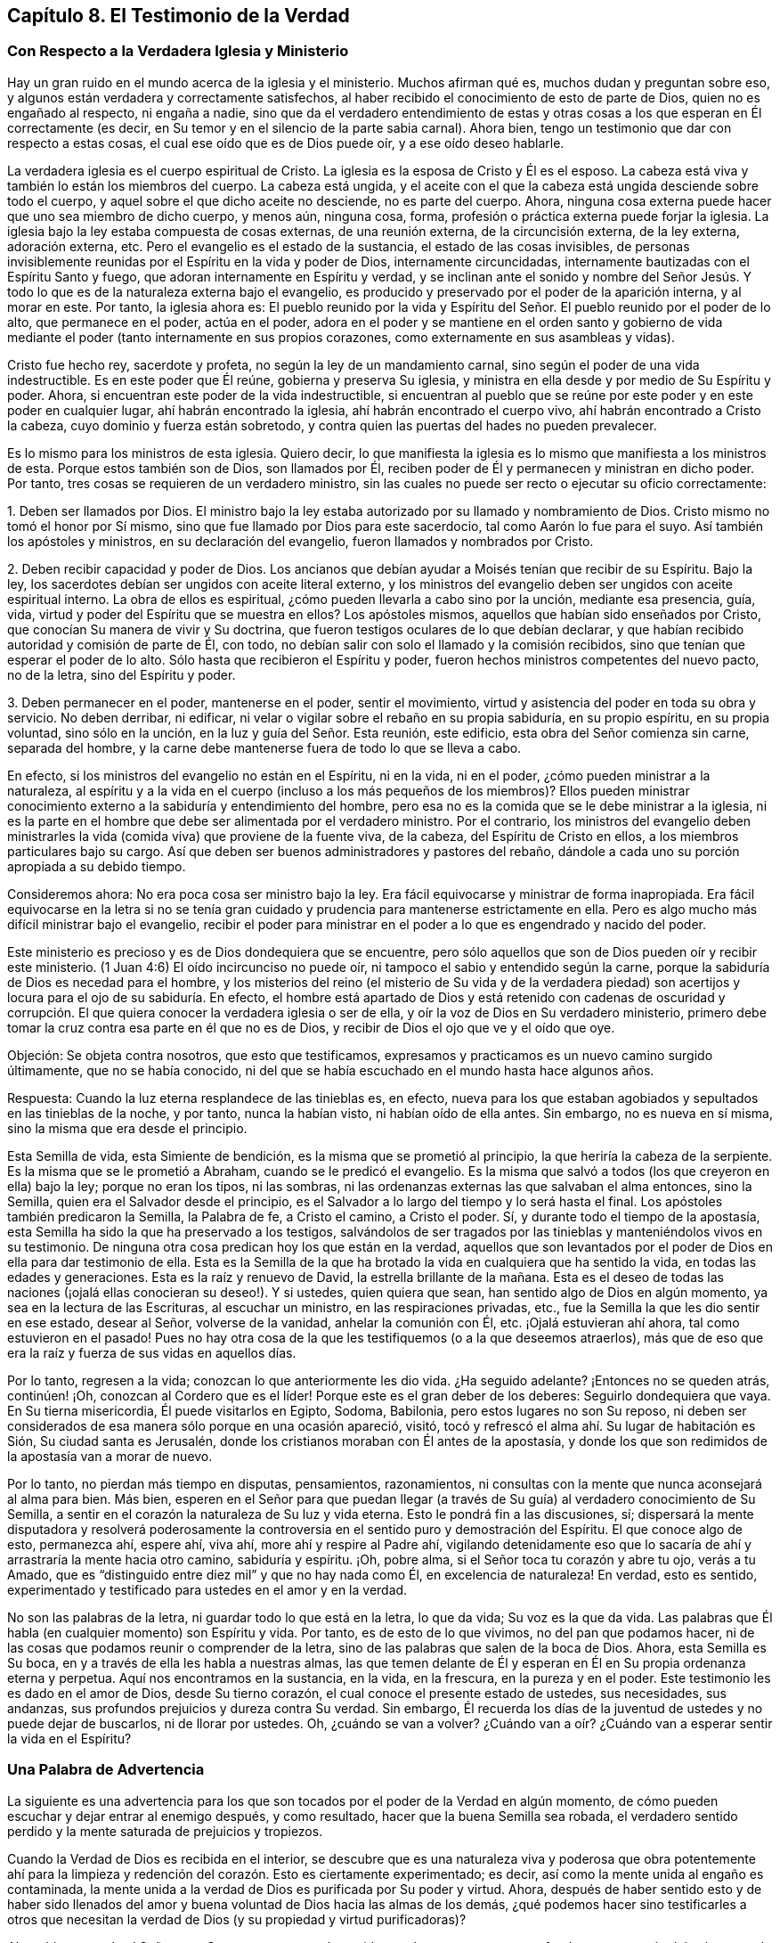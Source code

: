 == Capítulo 8. El Testimonio de la Verdad

=== Con Respecto a la Verdadera Iglesia y Ministerio

Hay un gran ruido en el mundo acerca de la iglesia y el ministerio.
Muchos afirman qué es, muchos dudan y preguntan sobre eso,
y algunos están verdadera y correctamente satisfechos,
al haber recibido el conocimiento de esto de parte de Dios,
quien no es engañado al respecto, ni engaña a nadie,
sino que da el verdadero entendimiento de estas y otras
cosas a los que esperan en Él correctamente (es decir,
en Su temor y en el silencio de la parte sabia carnal).
Ahora bien, tengo un testimonio que dar con respecto a estas cosas,
el cual ese oído que es de Dios puede oír, y a ese oído deseo hablarle.

La verdadera iglesia es el cuerpo espiritual de Cristo.
La iglesia es la esposa de Cristo y Él es el esposo.
La cabeza está viva y también lo están los miembros del cuerpo.
La cabeza está ungida,
y el aceite con el que la cabeza está ungida desciende sobre todo el cuerpo,
y aquel sobre el que dicho aceite no desciende, no es parte del cuerpo.
Ahora, ninguna cosa externa puede hacer que uno sea miembro de dicho cuerpo, y menos aún,
ninguna cosa, forma, profesión o práctica externa puede forjar la iglesia.
La iglesia bajo la ley estaba compuesta de cosas externas, de una reunión externa,
de la circuncisión externa, de la ley externa, adoración externa, etc.
Pero el evangelio es el estado de la sustancia, el estado de las cosas invisibles,
de personas invisiblemente reunidas por el Espíritu en la vida y poder de Dios,
internamente circuncidadas, internamente bautizadas con el Espíritu Santo y fuego,
que adoran internamente en Espíritu y verdad,
y se inclinan ante el sonido y nombre del Señor Jesús. Y
todo lo que es de la naturaleza externa bajo el evangelio,
es producido y preservado por el poder de la aparición interna, y al morar en este.
Por tanto, la iglesia ahora es:
El pueblo reunido por la vida y Espíritu del Señor.
El pueblo reunido por el poder de lo alto,
que permanece en el poder, actúa en el poder,
adora en el poder y se mantiene en el orden santo y gobierno de
vida mediante el poder (tanto internamente en sus propios corazones,
como externamente en sus asambleas y vidas).

Cristo fue hecho rey, sacerdote y profeta, no según la ley de un mandamiento carnal,
sino según el poder de una vida indestructible.
Es en este poder que Él reúne, gobierna y preserva Su iglesia,
y ministra en ella desde y por medio de Su Espíritu y poder.
Ahora, si encuentran este poder de la vida indestructible,
si encuentran al pueblo que se reúne por este poder y en este poder en cualquier lugar,
ahí habrán encontrado la iglesia, ahí habrán encontrado el cuerpo vivo,
ahí habrán encontrado a Cristo la cabeza, cuyo dominio y fuerza están sobretodo,
y contra quien las puertas del hades no pueden prevalecer.

Es lo mismo para los ministros de esta iglesia.
Quiero decir,
lo que manifiesta la iglesia es lo mismo que manifiesta a los ministros de esta.
Porque estos también son de Dios, son llamados por Él,
reciben poder de Él y permanecen y ministran en dicho poder.
Por tanto, tres cosas se requieren de un verdadero ministro,
sin las cuales no puede ser recto o ejecutar su oficio correctamente:

[.numbered-group]
====

[.numbered]
1+++.+++ Deben ser llamados por Dios.
El ministro bajo la ley estaba autorizado por su llamado y nombramiento de Dios.
Cristo mismo no tomó el honor por Sí mismo,
sino que fue llamado por Dios para este sacerdocio, tal como Aarón lo fue para el suyo.
Así también los apóstoles y ministros, en su declaración del evangelio,
fueron llamados y nombrados por Cristo.

[.numbered]
2+++.+++ Deben recibir capacidad y poder de Dios.
Los ancianos que debían ayudar a Moisés tenían que recibir de su Espíritu.
Bajo la ley, los sacerdotes debían ser ungidos con aceite literal externo,
y los ministros del evangelio deben ser ungidos con aceite espiritual interno.
La obra de ellos es espiritual, ¿cómo pueden llevarla a cabo sino por la unción,
mediante esa presencia, guía, vida, virtud y poder del Espíritu que se muestra en ellos?
Los apóstoles mismos, aquellos que habían sido enseñados por Cristo,
que conocían Su manera de vivir y Su doctrina,
que fueron testigos oculares de lo que debían declarar,
y que habían recibido autoridad y comisión de parte de Él, con todo,
no debían salir con solo el llamado y la comisión recibidos,
sino que tenían que esperar el poder de lo alto.
Sólo hasta que recibieron el Espíritu y poder,
fueron hechos ministros competentes del nuevo pacto, no de la letra,
sino del Espíritu y poder.

[.numbered]
3+++.+++ Deben permanecer en el poder, mantenerse en el poder, sentir el movimiento,
virtud y asistencia del poder en toda su obra y servicio.
No deben derribar, ni edificar,
ni velar o vigilar sobre el rebaño en su propia sabiduría, en su propio espíritu,
en su propia voluntad, sino sólo en la unción, en la luz y guía del Señor. Esta reunión,
este edificio, esta obra del Señor comienza sin carne, separada del hombre,
y la carne debe mantenerse fuera de todo lo que se lleva a cabo.

====

En efecto, si los ministros del evangelio no están en el Espíritu, ni en la vida,
ni en el poder, ¿cómo pueden ministrar a la naturaleza,
al espíritu y a la vida en el cuerpo (incluso a los más pequeños de los miembros)?
Ellos pueden ministrar conocimiento externo a la sabiduría y entendimiento del hombre,
pero esa no es la comida que se le debe ministrar a la iglesia,
ni es la parte en el hombre que debe ser alimentada por el verdadero ministro.
Por el contrario,
los ministros del evangelio deben ministrarles la
vida (comida viva) que proviene de la fuente viva,
de la cabeza, del Espíritu de Cristo en ellos, a los miembros particulares bajo su cargo.
Así que deben ser buenos administradores y pastores del rebaño,
dándole a cada uno su porción apropiada a su debido tiempo.

Consideremos ahora: No era poca cosa ser ministro bajo la ley.
Era fácil equivocarse y ministrar de forma inapropiada.
Era fácil equivocarse en la letra si no se tenía gran cuidado
y prudencia para mantenerse estrictamente en ella.
Pero es algo mucho más difícil ministrar bajo el evangelio,
recibir el poder para ministrar en el poder a lo que es engendrado y nacido del poder.

Este ministerio es precioso y es de Dios dondequiera que se encuentre,
pero sólo aquellos que son de Dios pueden oír y recibir este ministerio.
(1 Juan 4:6) El oído incircunciso no puede oír,
ni tampoco el sabio y entendido según la carne,
porque la sabiduría de Dios es necedad para el hombre,
y los misterios del reino (el misterio de Su vida y de la verdadera piedad)
son acertijos y locura para el ojo de su sabiduría. En efecto,
el hombre está apartado de Dios y está retenido con cadenas de oscuridad
y corrupción. El que quiera conocer la verdadera iglesia o ser de ella,
y oír la voz de Dios en Su verdadero ministerio,
primero debe tomar la cruz contra esa parte en él que no es de Dios,
y recibir de Dios el ojo que ve y el oído que oye.

[.discourse-part]
Objeción: Se objeta contra nosotros, que esto que testificamos,
expresamos y practicamos es un nuevo camino surgido últimamente,
que no se había conocido,
ni del que se había escuchado en el mundo hasta hace algunos años.

[.discourse-part]
Respuesta: Cuando la luz eterna resplandece de las tinieblas es, en efecto,
nueva para los que estaban agobiados y sepultados en las tinieblas de la noche,
y por tanto, nunca la habían visto, ni habían oído de ella antes.
Sin embargo, no es nueva en sí misma, sino la misma que era desde el principio.

Esta Semilla de vida, esta Simiente de bendición,
es la misma que se prometió al principio, la que heriría la cabeza de la serpiente.
Es la misma que se le prometió a Abraham, cuando se le predicó el evangelio.
Es la misma que salvó a todos (los que creyeron en ella) bajo la ley;
porque no eran los tipos, ni las sombras,
ni las ordenanzas externas las que salvaban el alma entonces, sino la Semilla,
quien era el Salvador desde el principio,
es el Salvador a lo largo del tiempo y lo será hasta el final.
Los apóstoles también predicaron la Semilla, la Palabra de fe, a Cristo el camino,
a Cristo el poder.
Sí, y durante todo el tiempo de la apostasía,
esta Semilla ha sido la que ha preservado a los testigos,
salvándolos de ser tragados por las tinieblas y manteniéndolos vivos en su testimonio.
De ninguna otra cosa predican hoy los que están en la verdad,
aquellos que son levantados por el poder de Dios en ella para dar testimonio de ella.
Esta es la Semilla de la que ha brotado la vida en cualquiera que ha sentido la vida,
en todas las edades y generaciones.
Esta es la raíz y renuevo de David, la estrella brillante de la mañana.
Esta es el deseo de todas las naciones (¡ojalá ellas conocieran su deseo!). Y si ustedes,
quien quiera que sean, han sentido algo de Dios en algún momento,
ya sea en la lectura de las Escrituras, al escuchar un ministro,
en las respiraciones privadas, etc., fue la Semilla la que les dio sentir en ese estado,
desear al Señor, volverse de la vanidad, anhelar la comunión con Él, etc.
¡Ojalá estuvieran ahí ahora, tal como estuvieron en el pasado!
Pues no hay otra cosa de la que les testifiquemos (o a la que deseemos atraerlos),
más que de eso que era la raíz y fuerza de sus vidas en aquellos días.

Por lo tanto, regresen a la vida; conozcan lo que anteriormente les dio vida.
¿Ha seguido adelante?
¡Entonces no se queden atrás, continúen! ¡Oh, conozcan al Cordero que es el líder!
Porque este es el gran deber de los deberes: Seguirlo dondequiera que vaya.
En Su tierna misericordia, Él puede visitarlos en Egipto, Sodoma, Babilonia,
pero estos lugares no son Su reposo,
ni deben ser considerados de esa manera sólo porque en una ocasión apareció, visitó,
tocó y refrescó el alma ahí. Su lugar de habitación es Sión,
Su ciudad santa es Jerusalén, donde los cristianos moraban con Él antes de la apostasía,
y donde los que son redimidos de la apostasía van a morar de nuevo.

Por lo tanto, no pierdan más tiempo en disputas, pensamientos, razonamientos,
ni consultas con la mente que nunca aconsejará al alma para bien.
Más bien,
esperen en el Señor para que puedan llegar (a través
de Su guía) al verdadero conocimiento de Su Semilla,
a sentir en el corazón la naturaleza de Su luz y vida eterna.
Esto le pondrá fin a las discusiones, sí;
dispersará la mente disputadora y resolverá poderosamente
la controversia en el sentido puro y demostración del Espíritu.
El que conoce algo de esto, permanezca ahí, espere ahí, viva ahí,
more ahí y respire al Padre ahí,
vigilando detenidamente eso que lo sacaría de ahí
y arrastraría la mente hacia otro camino,
sabiduría y espíritu.
¡Oh, pobre alma, si el Señor toca tu corazón y abre tu ojo, verás a tu Amado,
que es "`distinguido entre diez mil`" y que no hay nada como Él,
en excelencia de naturaleza!
En verdad, esto es sentido,
experimentado y testificado para ustedes en el amor y en la verdad.

No son las palabras de la letra, ni guardar todo lo que está en la letra, lo que da vida;
Su voz es la que da vida.
Las palabras que Él habla (en cualquier momento) son Espíritu y vida.
Por tanto, es de esto de lo que vivimos, no del pan que podamos hacer,
ni de las cosas que podamos reunir o comprender de la letra,
sino de las palabras que salen de la boca de Dios.
Ahora, esta Semilla es Su boca, en y a través de ella les habla a nuestras almas,
las que temen delante de Él y esperan en Él en Su propia ordenanza eterna y perpetua.
Aquí nos encontramos en la sustancia, en la vida, en la frescura,
en la pureza y en el poder.
Este testimonio les es dado en el amor de Dios, desde Su tierno corazón,
el cual conoce el presente estado de ustedes, sus necesidades, sus andanzas,
sus profundos prejuicios y dureza contra Su verdad.
Sin embargo,
Él recuerda los días de la juventud de ustedes y no puede dejar de buscarlos,
ni de llorar por ustedes.
Oh, ¿cuándo se van a volver?
¿Cuándo van a oír? ¿Cuándo van a esperar sentir la vida en el Espíritu?

=== Una Palabra de Advertencia

La siguiente es una advertencia para los que son
tocados por el poder de la Verdad en algún momento,
de cómo pueden escuchar y dejar entrar al enemigo después, y como resultado,
hacer que la buena Semilla sea robada,
el verdadero sentido perdido y la mente saturada de prejuicios y tropiezos.

Cuando la Verdad de Dios es recibida en el interior,
se descubre que es una naturaleza viva y poderosa que obra potentemente ahí para
la limpieza y redención del corazón. Esto es ciertamente experimentado;
es decir, así como la mente unida al engaño es contaminada,
la mente unida a la verdad de Dios es purificada por Su poder y virtud.
Ahora,
después de haber sentido esto y de haber sido llenados del
amor y buena voluntad de Dios hacia las almas de los demás,
¿qué podemos hacer sino testificarles a otros que necesitan
la verdad de Dios (y su propiedad y virtud purificadoras)?

Ahora bien, cuando el Señor toca Su trompeta con poder y vida,
muchas veces penetra profundamente a través del velo
terrenal y alcanza lo Suyo en el interior,
lo cual, al ser alcanzado, responde al testimonio diciendo: "`¡Es Verdad!`"
Aquí comienza la obra de Dios en el corazón, cuando el alma es tocada con Su verdad,
la siente internamente y cede en alguna medida ante la virtud y poder vencedores de ella.

Pero luego llega '`el sutil,`' cuyo plan y trabajo
es socavar y volcar la obra de Dios en el alma.
Él genera dudas, celos y cuestionamientos, tanto con respecto a nosotros,
como con respecto a la doctrina enseñada por nosotros,
al sugerir en la mente que esta no es de Dios.
De esta manera el enemigo lleva la disputa a otra parte
del hombre (además del lugar por el que la verdad entró),
y ahí fácilmente influencia la mente para que juzgue contra su anterior
sentimiento y se vuelva de la obra que fue comenzada por Dios.
De esta forma muchos pobres corazones son enredados y llevados de vuelta al cautiverio;
los corazones de aquellos que habían comenzado a sentir los movimientos
de la verdad ahí (en donde está el poder de redención),
y que los habría redimido así como a otros,
si la hubieran recibido en el amor de ella y se hubieran sometido a ella.

Es precioso recibir de Dios el espíritu de discernimiento,
el cual da la capacidad de diferenciar Su Espíritu del espíritu de engaño. Sí,
es imposible ser preservados en el Espíritu y camino correctos,
excepto en la medida en que Este es sentido.
Porque,
¿de qué otra manera puede ser recibido el Señor en
todos los movimientos y operaciones de Su Espíritu?
O, ¿de qué manera se puede apartar del espíritu contrario, con todos sus sutiles engaños,
tergiversaciones y razonamientos en la mente,
a menos que haya un discernimiento en la verdadera luz del Señor,
que me dé la capacidad de diferenciar qué es de uno y qué es del otro?

Y ustedes que no desean ser engañados, sumérjanse profundamente,
por debajo de los pensamientos, razonamientos y consultas de la mente terrenal,
para que puedan encontrar algo del reino y del poder (lo
cual lleva consigo su propia evidencia y demostración),
ser reunidos en ello y descubrir ahí un sentido,
conocimiento y juicio que no puede ser engañado, ni puede engañar. Pues la religión pura,
el conocimiento puro, el juicio correcto, la fe viva,
se originan en el poder y demostración del Espíritu
y deben permanecer dentro de estos límites.
Estas cosas están separadas de la carne, apartadas del hombre, fuera de su voluntad,
fuera de su sabiduría, fuera del alcance de la comprensión del hombre.
El que no abandona este ámbito, nunca se encuentra con la vida, poder,
ni virtud de la verdad.
Puede que encuentre un cuerpo de conceptos y conocimientos formados,
y hable del hombre caído y de la restauración por
medio de Cristo (incluso de manera muy exacta,
de acuerdo con una descripción literal), pero la vida,
el verdadero conocimiento y la poderosa virtud, son completamente otra cosa,
y se encuentran en otra tierra, adonde el hombre no puede viajar,
excepto en la medida que sea despojado de sí mismo, formado de nuevo,
hecho y engendrado en Otro.

Por lo tanto, ustedes que desean al Señor (que desean ser de Él,
sentir que Él es de ustedes y conocer Su verdad en la vida y poder de esta),
esperen la demostración de Su Espíritu.
Aprendan a distinguir internamente entre las enseñanzas de Su Espíritu
y las enseñanzas de otro espíritu a partir de la letra.

[.discourse-part]
Pregunta: Pero, ¿cómo puedo yo, que soy débil y estoy lleno de dudas y temores,
mantenerme en el sentido de la verdad y tener la certeza de que no soy engañado?

[.discourse-part]
Respuesta: Para ustedes,
que se hacen esta pregunta en la rectitud y sencillez de sus corazones,
tengo algo que decirles:

[.numbered-group]
====

[.numbered]
1+++.+++ Consideren cómo fueron tocados, cómo fueron alcanzados;
examinen cuál oído fue abierto en ustedes,
y respiren al Señor que mantenga ese oído abierto en ustedes y el otro cerrado.
Pues les puedo asegurar en la verdad de Dios,
que con el oído que el Señor abrió a la verdad (el que sintieron
que Su Espíritu abrió y dejó entrar la verdad),
digo, con ese oído nunca dejarán entrar algo que sea contrario a la verdad.
Pero si el enemigo abre el otro oído, el oído que quiere oír sus prejuicios, celos,
dudas, temores y tentaciones, y los dejan entrar,
expulsará lo que entró por el otro oído. Ahora, ¿no pueden distinguir, oh pobres almas,
entre lo que trajo algún sentido de la verdad en ustedes
y lo que se levanta en ustedes contra la verdad?
¡Teman delante del Señor! ¡Vigilen y oren, para que cuando el tentador venga,
no entren con él en la tentación y pierdan así su unión y crecimiento en lo que es invaluable!

[.numbered]
2+++.+++ Mantengan su ojo y corazón en el valor inapreciable de lo que sintieron.
¡Oh, recuerden cuán fresco, cuán cálido y cuán vivo era, cómo llegó, cómo venció,
cómo derritió! El recuerdo de esto (aferrado en la mente) será una fortaleza
contra las tentaciones y sutiles estratagemas del enemigo.

[.numbered]
3+++.+++ No se inmiscuyan en las cosas que el enemigo arroja en sus mentes.
No consideren si son ciertas o no.
El que considera una tentación (en muchos casos) la ha dejado entrar y ya está vencido.
Cuando Eva escuchó lo que dijo la serpiente,
¡cuán pronto se perdió y murió! El enemigo muchas
veces trae tentaciones más allá del estado,
capacidad y habilidad del alma para discernirlas.
En el momento, esas cosas son demasiado elevadas para ustedes.
Aún no han recibido una medida de vida de Dios por medio de la cual discernirlas,
y si corren más allá de su medida y buscan comprobar en
sus mentes las cosas que están más allá de su alcance,
con seguridad correrán hacia la trampa.

[.numbered]
4+++.+++ El discernimiento de estas cosas en el momento no sería de gran ventaja para ustedes,
como podrían estar creyendo.
¿Por qué? Porque el enemigo tiene muchas tentaciones
y artimañas del mismo tipo (como de otros tipos también),
las cuales traería una tras otra.
Cuando él trae una segunda, una tercera, etc.,
lo que los envolvió para que consideraran la primera,
los envolverá también a considerar el resto.
Por lo tanto, el camino correcto es mantenerse fuera de él,
en el sentido recto de lo que el Señor ha formado en ustedes.
Pues en esa medida el Señor está con ustedes,
y al permanecer ahí están fuera del alcance del enemigo.
Pero al ser atraídos por el enemigo a considerar las cosas que están fuera de su alcance,
se exponen a sus trampas.

[.numbered]
5+++.+++ Consideren lo que se les prohibió o lo que se les requirió,
en el tiempo cuando sentían la calidez de Dios.
Porque en la experiencia de la calidez de Dios,
hay una voz celestial y en el corazón una visión celestial,
aunque el enemigo intente volver la mente, tanto como es capaz, para que las ignoren.
En esos momentos, a menudo es descubierto algo de la naturaleza y curso mundanos,
o algo de la voluntad de Dios es manifestado.
Ven que algo que hacen o que han hecho no es del Padre, sino del mundo,
y que tal vez haya algo del Padre a lo que saben que tienen que someterse,
pero tienen miedo de la cruz, o de la vergüenza, o prefieren tener primero más claridad.
¡Oh, recuerden esto más tarde!
Si alguna vez quieren recibir vida, unirse a la verdad de Dios,
recibir Su Espíritu y poder, y establecerse ahí,
entonces sean obedientes a la visión celestial.
No consulten con carne ni sangre, sino obedezcan eso que fue prohibido o requerido,
sea poco o mucho.
Esta es la manera correcta, en la que sus mentes deben ser ejercitadas;
y si sus mentes son ejercitadas fielmente ahí,
el Señor los fortalecerá contra el tentador cuando
llegue con sus tentaciones y sutiles objeciones.
Pero si desfallecen aquí y no son fieles en lo poco, es probable que no reciban más,
ni experimenten la preservación del Señor en lo poco.
En realidad esta es la razón del fracaso de muchos,
porque no han recibido y amado esa cosa pequeña que les fue hecha manifiesta,
sino que se complacieron en la injusticia y persistieron en el disfrute
del espíritu del mundo (tanto en sí mismos como en los demás),
cuando fueron llamados por el Señor a dejarlo y salir de él.

[.numbered]
6+++.+++ Esperen las renovaciones de vida y el verdadero entendimiento en ustedes,
que vienen de Dios.
Esperen otra visita, esperen otro toque y demostración de Su Espíritu.
¿Dónde lo encontraron antes?
Vayan ahí de nuevo, esperen ahí de nuevo,
busquen al Señor para mantener sus espíritus hasta que Él aparezca otra vez.

¡Pero tengan cuidado, de que antes de que la luz se levante de nuevo,
antes de que la vida se mueva otra vez,
se hayan ido adonde ya no puedan reconocerlas ni
recibirlas por haber escuchado las tentaciones!
Porque el camino del Señor, el camino experimentado es, que después que Él llega,
después de los toques de Su verdad, llega el tentador con sus razonamientos, engaños,
semejanzas, etc.
En ese momento el Señor los está probando,
para ver cuánto quieren aferrarse sus corazones a Él. Si ustedes desatienden la tentación,
si se mantienen alejados del enemigo, Él aparecerá de nuevo para fortalecerlos,
consolarlos, revelarse más y conducirlos más lejos en el camino de vida,
más cerca del poder y pureza de este.
Pero si retroceden del lugar donde Él comenzó a obrar,
el alma del Señor no se agradará en aparecer más en ustedes, u obrar más en ustedes.

====

Les diré algo: Si ustedes no dejan entrar las tentaciones del enemigo, y bajo las nubes,
bajo las tormentas, bajo las tempestades, bajo los confusos razonamientos, temores,
dudas y dificultades, se mantienen mirando al Señor y esperando en Él,
y durante ese tiempo no hacen una alianza con el enemigo oponiéndose a Dios,
entonces el Señor ciertamente aparecerá. Y cuando
Él aparezca verán uno de estos dos efectos:
Que el poder de las objeciones o tentaciones del enemigo es tan quebrantado,
que ya no les prestarán atención;
o que dichas objeciones o tentaciones son respondidas por
la aparición y luz del Espíritu del Señor de manera tal,
que estarán satisfechos con respecto a ellas.
Ahora, cuál de estos es el mejor para ustedes, el Señor Dios lo sabe,
y de seguro lo recibirán en el momento.
Él no los dejará, sino que los apoyará en secreto durante ese tiempo,
mientras sus ojos y mentes estén hacia Él.

Cuando la luz y poder del Señor se levantan,
estos dispersan y quiebran en pedazos (en la mente) lo que antes era muy poderoso,
y como resultado, al alma no le importa más,
considerar o saber aquello que el enemigo le había
hecho creer que era muy necesario saber.
Porque, noten lo siguiente: Lo que me hace crecer es la experiencia de vida,
la consciencia de la presencia y poder del Señor conmigo, el conocimiento vivo,
el conocimiento que vivifica y da vida.
Ahora bien, cuando la vida brota, cuando la luz brilla, cuando el Señor,
en el poder y en las preciosas visitas de Su verdad alcanza mi corazón,
esto está presente conmigo.
Entonces,
¿qué importancia tienen para mí esas objeciones y
prejuicios que el enemigo arroja en mi mente?
¡Ninguna,
no puedo prestarles atención por estar absorto en otra cosa de una naturaleza más profunda!
Pues he descubierto por experiencia, que todo lo que me preocupaba,
que todo lo que dudaba se desvanece en un momento,
cuando lo que le pone fin a todos los pensamientos,
razonamientos y disputas está presente y prevalece en mí.

De nuevo,
en otras ocasiones al Señor le complace (cuando le parece bien) abrir
la mente y dejarla entrar en la luz de aquellas cosas (la mente que espera
en Él y deja esas cosas en paz hasta que sea Su tiempo),
que por sí misma nunca habría podido penetrar.
También he visto las objeciones y tropiezos con respecto a este precioso pueblo,
con respecto a la Semilla, camino, doctrina, prácticas...de ellos,
reveladas a mí en la clara luz de Dios y en las santas demostraciones de Su Espíritu.
En realidad, he visto manifiestamente y he sido plenamente satisfecho,
de que lo que era objetado en mi propio corazón y es objetado en los corazones de otros,
ha salido del sutil acusador de los hermanos,
quien da falso testimonio contra ellos y quiere arrastrar a tantos como pueda,
para que participen en su falso testimonio y se conviertan
en falsos testigos contra Dios,
Su verdad y Su pueblo.

Por tanto, tengan cuidado todos ustedes,
los que desean encontrar el reposo y satisfacción de sus almas en Él,
que no sean prejuiciados contra el camino por el que Dios ha determinado
obrar en ustedes y en todos los demás. Pues Él ha enviado a Su
Hijo para dar vida y no dará vida por ningún otro.
Él ha determinado que Su Hijo sea recibido como una semilla, como una semilla de vida,
y aunque sea como la más pequeña semilla de mostaza,
aún así debe ser recibido de esta manera.
En esta pequeña semilla, en Su baja aparición, el Hijo tiene la presencia de Dios con Él,
Su poder y autoridad, y lo que Él requiera, enseñe, prohíba, etc., debe ser obedecido.
Pero nadie sobre la tierra puede reconocer o someterse a esto,
a menos que también sea como un niño; sí,
como un niño muy pequeño. El espíritu del hombre, la sabiduría del hombre,
el conocimiento del hombre, la religión del hombre, el celo del hombre, etc.,
son demasiado grandes para entrar aquí. Los hombres son demasiado sabios,
demasiado entendidos,
demasiado ricos en escrituras y experiencias como para someterse a esto, es decir,
como lo fueron los escribas y fariseos en la aparición,
doctrinas y predicaciones de Cristo,
cuando Él apareció entre ellos en aquel cuerpo de carne.
Por tanto, entren en el verdadero sentimiento,
salgan del conocimiento muerto y entren en el vivo, donde la vida, poder, justicia, sí,
la paz y gozo del reino son gustados,
y en alguna medida experimentados por aquellos que se inclinan
en espíritu delante de la menor y más pequeña aparición de Jesús;
delante del más bajo grado y medida de Aquel,
cuya vida es Rey y Señor sobre la muerte para siempre.

=== Una Objeción Contra la Luz

[.discourse-part]
Objeción: Muchos creen, y en dicha creencia objetan contra nosotros,
que lo que nosotros llamamos luz o semilla no es
más que la consciencia natural del hombre.^
footnote:[Esta era una crítica común contra las enseñanzas de los primeros
cuáqueros con respecto a la semilla o luz de Cristo que mora en el interior.
Se objetaba que la luz a la que ellos dirigían los corazones y mentes de los hombres,
no era más que la consciencia natural.
Sin embargo,
los cuáqueros entendían la clara distinción que hay entre la consciencia
natural (una facultad del alma creada) y la eterna luz de Cristo que brilla,
convence y enseña desde __dentro de__ la consciencia.
Para un trato exhaustivo de esta objeción,
ver '`La Quinta y Sexta Proposición,`' sección 16,
de __Apología de la Verdadera Divinidad Cristiana__, de Robert Barclay.
(Disponible a través de Quaker Heritage Press impreso y en línea).]

[.discourse-part]
Respuesta: Yo puedo admitir que lo que nosotros llamamos luz, en un sentido, es natural,
pero no en el sentido que ellos piensan.
La luz, en realidad, es una semilla de la naturaleza de Dios, de la naturaleza de Cristo,
pero no de la naturaleza del hombre.
Es lo que se levanta en el hombre como un testigo
contra el hombre cuando este cae y transgrede.
Es una luz que en verdad brilla dentro de su consciencia,
pero que existe antes de que su consciencia fuera, y es de una naturaleza superior.
El hombre es terrenal (con su entendimiento, conocimiento, razón, juicio, consciencia),
pero la luz que brilla en él (es decir, en su corazón oscuro, duro, no regenerado,
terrenal) es celestial, por lo tanto,
sus tinieblas no pueden comprenderla aunque brille en ellas.

¿Desean ustedes (en el verdadero entendimiento) saber qué es esta luz?
Entonces experiméntenla.
Salgan de las tinieblas que están en ustedes y entren donde esa luz habita,
entonces la conocerán en verdad y serán capaces de juzgarla mejor.
Ahora les diré cómo sabemos nosotros que ella es la luz del nuevo pacto:
Porque la hallamos develando el nuevo pacto para
nosotros e introduciéndonos en él. También,
porque la hallamos mostrándonos los pecados contra el nuevo pacto,
equipándonos con poder de Dios contra ellos y preservándonos fuera de estos.
Con esta demostración, nuestros corazones están en verdad satisfechos.
Sí, podríamos decir mucho más con respecto a esta luz,
pero su propio testimonio resuelve plenamente el asunto para total satisfacción del alma,
donde quiera que este sea escuchado y sentido.

[.offset]
*Algunas Preguntas y Respuestas con Respecto al Nuevo Pacto,*
para exponer la naturaleza y forma de este,
tal como es por experiencia sentido en el corazón y testificado en las Sagradas Escrituras.

[.discourse-part]
Pregunta: ¿Qué es el nuevo pacto?

[.discourse-part]
Respuesta: Es un nuevo acuerdo entre Dios y el alma,
diferente del acuerdo anterior que había entre Dios y el
pueblo de los judíos. Es un pacto precioso y glorioso,
que contiene preciosas promesas por parte de Dios,
y que es tan fácilmente obtenible por parte de la criatura, como es posible.
Es el pacto de amor eterno de Dios; de vida, paz y reposo del alma.
Es el poder del Señor extendido al alma para liberarla de Egipto,
llevarla a través del desierto, introducirla en la Tierra Santa,
y darle su apropiada posesión y herencia ahí,
guardándola en dicha tierra contra todos sus enemigos.
Sí, este pacto contiene cosas muy preciosas,
de las que el alma tiene gran necesidad y se regocija
en el conocimiento y presencia de estas,
tales como: La ley de Dios escrita en el corazón, el temor de Dios puesto en el interior,
sí,
la colocación de Su propio Espíritu dentro para que
sea la fuente de vida y fortaleza ahí,
por medio del cual hace que el alma camine en Sus caminos,
y la guarda para que no se aparte de Él. De igual manera,
en este pacto Dios se convierte en el maestro que crea en el alma la capacidad de aprender,
obedecer y beneficiarse.
En este pacto hay perdón de la iniquidad y olvido de los pecados,
con la destrucción y desarraigo de lo que causaba el pecado,
y la curación de la apostasía del alma.

[.discourse-part]
Pregunta: ¿Cómo es hecho este pacto con el alma?

[.discourse-part]
Respuesta: En Cristo, la Semilla; Él es todo en este pacto.
Él es la luz del pacto, Él es la vida del pacto, Él es el poder del pacto,
Él es la justicia y santificación del pacto.
Al entrar en Él, el alma entra a este pacto, al permanecer en Él,
el alma permanece en este pacto, al crecer en Él, el alma crece en este pacto.

[.discourse-part]
Pregunta: ¿Es este un pacto absolutamente gratis?
O, ¿hay términos o condiciones que se requieren del alma en este?

[.discourse-part]
Respuesta: Es absolutamente gratis en su propia naturaleza.
Viene del amor gratuito de Dios, contiene el amor gratuito de Dios,
es ofrecido gratuitamente a todos los que se les ofrece,
es dado gratuitamente a todos los que se les da.
No hay precio,
no se requiere nada de la criatura para entrar en él. Todo lo que se requiere es que
la criatura lo reciba y se rinda a Dios en él. Pero al recibirlo y rendirse a este,
le será requerido mucho a la criatura, sin lo cual,
nunca llegará a recibir verdaderamente el pacto,
a permanecer en él o a cosechar las bendiciones contenidas
en él. Las Escrituras testifican de esto abundantemente,
junto con las experiencias de aquellos que conocen
y sienten la naturaleza y virtud del pacto.

[.discourse-part]
Pregunta: ¿Qué se requiere en este pacto según las Escrituras,
y según las experiencias de los que entran en él
y cosechan los frutos y beneficios de este?

[.discourse-part]
__Respuesta: 1.__ Se requiere que cuando el Señor llame, que cuando el Señor vivifique,
que cuando el Señor toque el corazón, abra el oído y dé la facultad y habilidad de oír,
entonces sea oído diligentemente.
El oído que Dios ha abierto debe ser mantenido abierto para Él,
y debe mantenerse cerca del poder por medio del cual abre un oído y cierra el otro,
y esperar al Señor en este.
De esta manera, el verdadero oído será más y más abierto por Él,
y el otro oído (el cual se inclina a oír y deja entrar
al enemigo) será cada vez más cerrado.

¿Quién hay entre nosotros que no haya sentido al Señor Dios requiriendo esto de nosotros?
Y en la medida que hayamos respondido a Su requisito,
en esa medida la obra de Dios ha continuado en nosotros.
En la medida que no hayamos respondido a Su requisito,
en esa medida la obra ha ido hacia atrás y no hacia adelante.
La Escritura da testimonio de lo mismo, como en Isaías 55:1-3,
donde se proclama el pacto gratuito, y sin embargo, hay algo que se requiere:
"`&hellip;Oídme atentamente, y comed del bien, y se deleitará vuestra alma con grosura.
Inclinad vuestro oído, y venid a mí; oíd, y vivirá vuestra alma;
y haré con vosotros pacto eterno, las misericordias firmes a David.`"

[.numbered-group]
====

[.numbered]
2+++.+++ Se requiere arrepentimiento;
se requiere volverse de la naturaleza y espíritu viejos e inmundos y no tocarlos más,
y asirse a eso que tiene poder contra estos y preserva de estos.
Esto también es sentido y experimentado hoy como un requisito de Dios,
como también testifican los antiguos, según 2 Corintios 6:17-18,
"`...y no toquéis lo inmundo; y yo os recibiré, y seré para vosotros por Padre,
y vosotros me seréis hijos e hijas, dice el Señor Todopoderoso.`"

[.numbered]
3+++.+++ Se requiere fe, creer el testimonio de la verdad y recibir el bautismo del Espíritu.
Aquel que quiera entrar en este pacto,
debe creer el testimonio del evangelio (el registro de Dios con respecto
a Su Hijo) con la fe que viene de Él. Este debe ser circuncidado,
bautizado, renovado y cambiado por Él. El que hace esto será salvo,
tal como lo prometió Cristo (Marcos 16). Y nadie será salvo de otra manera,
como lo prometió Aquel que tiene el poder de la vida y de la salvación.

[.numbered]
4+++.+++ Se requiere obediencia al evangelio,
sujeción a Cristo en el gobierno de Su Espíritu y guardar Sus mandamientos.
Pues tal como el primer pacto requería la obediencia propia al mismo,
así el segundo pacto requiere la obediencia propia a este.
Y así como no había salvación o permanencia en el primer pacto sin la obediencia a este,
tampoco hay en el segundo, sin la obediencia a dicho pacto.

====

Aquel que quiera disfrutar la paz, justicia, justificación, vida y poder de este pacto,
debe vivir en el Espíritu, caminar en el Espíritu y cumplir la voluntad del Espíritu.
Debe mantenerse en la Semilla y en la unción, para que el maligno no lo pueda tocar,
ni el obstaculizador, asesino y destructor de la vida en el corazón tenga poder sobre él,
como sí tiene poder sobre cualquiera que está fuera de los límites de este pacto.
Porque dentro del pacto está todo lo bueno, pero fuera de él está lo malo;
están los peligros, las tentaciones, las trampas, la muerte y destrucción del alma.
Y cualquiera que deambule fuera del pacto, no puede evitar encontrarse con esto.
Por lo tanto, se debe tener mucho cuidado de permanecer en eso que ha reunido,
en eso que ha vivificado, en eso que da el verdadero sentido y entendimiento,
y que mantiene fuera de lo incorrecto.
¡Cuán tierno, cuán gratuito era el amor de Cristo a Sus discípulos!
Sin embargo, les ordenó que permanecieran en Su amor y les dijo cómo debían hacerlo:
"`Si guardareis mis mandamientos, permaneceréis en mi amor;
así como yo he guardado los mandamientos de mi Padre, y permanezco en su amor.`"

[.discourse-part]
Pregunta: Pero, ¿cómo podrá realizar el alma todas estas cosas?
¿Son demandadas al alma para que las realice en su propia fuerza,
o se encarga Dios de realizarlas y obrarlas en ella?

[.discourse-part]
Respuesta: Absolutamente no en la fuerza,
voluntad o sabiduría del alma (pues estas cosas están
eternamente excluidas de este pacto),
sino en la fuerza, vida y poder que fluyen de Dios en el pacto.

[.discourse-part]
Pregunta: Entonces, ¿cómo recibirá el alma esta fuerza, vida y poder?

[.discourse-part]
Respuesta: Abrazándolo conforme llega, asiéndose a ello, anhelándolo,
llorando y esperándolo pacientemente.
No despreciando lo pequeño, ni buscando más antes de que lo pequeño sea recibido,
sino que con agradecimiento, hospedando los comienzos de la vida,
los comienzos de las sagradas instrucciones,
las primeras separaciones del espíritu y naturaleza de este mundo, en lo que sea.
Aquel que no discute acerca de estas cosas, sino que las recibe tal como aparecen,
velando en la luz en sencillez y nobleza,
será bendecido por el Señor y se encontrará con el
deseo de su alma en el tiempo del Señor,
cuando el Señor haya adecuado y preparado su corazón para ellas.

Ahora bien, esta puerta es tan pequeña y estrecha, es un comienzo tan pobre y bajo,
que la sabiduría del hombre no puede entrar.
Y si hubiera una pequeña entrada a través de ella (por el poder vencedor de la vida),
aún así, la sabiduría del hombre, a menudo y rápidamente,
querrá hacer retroceder al alma de nuevo.
El hombre sabio dice:
'`¡Déjenme conocer primero la doctrina! ¡Primero entenderé la doctrina
a fondo antes de cambiar mi camino actual!`' No,
dice Cristo: '`El que hace Su voluntad,
conocerá la doctrina.`' (Juan 7:17) Ustedes conocerán un poquito,
lo cual alcanzará sus corazones.
Ahí deben comenzar y al ser fieles ahí, conocerán más de la doctrina.
Pero si no son fieles,
tropezarán y serán prejuiciados contra la doctrina y nunca la podrán conocer.
¡Oh, el misterio de la vida! ¡Oh, el camino oculto de este, el cual nadie puede aprender,
sino aquellos a quienes el Padre enseña! Sin embargo,
muchos piensan aprender en la mente que siempre ha estado y que siempre estará excluida.
'`Si Cristo pusiera Su doctrina delante de ellos,
y la hiciera apta para sus entendimientos, entonces la recibirían.`' No, no;
ellos deben inclinarse ante Cristo, ante Su nombre, ante Su poder, Su voluntad,
Su manera de manifestar Su verdad, porque Él no se inclinará ante los de ellos.

[.discourse-part]
Pregunta: ¿Cuáles son los pecados contra este pacto y qué efectos tienen?

[.discourse-part]
Respuesta:
Los pecados contra el pacto son principalmente incredulidad
en el poder y desobediencia a dicho poder,
los cuales son de una naturaleza más profunda que los pecados contra el primer pacto,
y tienen efectos más peligrosos.
El rechazo a este pacto es más peligroso que el rechazo
al pacto de Moisés. El quebrantamiento del pacto aquí,
es decir, el volverse de Dios (por causa de un corazón incrédulo),
es más peligroso que el quebrantamiento al primer pacto.

[.discourse-part]
Pregunta: Pero, ¿puede ser quebrantado este pacto?
¿No se ha encargado Dios de todo en él?

[.discourse-part]
Respuesta: Este pacto es un acuerdo entre Dios y el alma,
en el que le son requeridas cosas al alma,
a través de la vida y fuerza que fluyen de este.
El alma puede escuchar al enemigo y no al Señor,
puede caminar según la carne y no según el Espíritu,
puede codiciar un alto conocimiento y cosas escondidas del
reino (como los antiguos que curiosearon dentro del arca),
puede retirarse del Señor en aquellos aspectos en
los que anteriormente se había rendido a Él, etc.
Ahora, estas y otras cosas similares son violaciones al pacto, son pecados contra este,
que atraen juicios sobre el alma en el momento y
que al final darán como resultado un total abandono,
a menos que mediante los juicios,
sea traída de regreso al acuerdo con el Señor en verdad y rectitud.

Es cierto que el Señor hace todo en el pacto según Su buena voluntad,
pero Él ha determinado una forma de obrar la vida y la felicidad del alma,
y Se complace en aferrarse a esta forma.
Su forma es Cristo, Su semilla.
De esta Semilla fluye todo el amor, misericordia, cuidado y ternura de Dios.
A esta semilla debe venir el alma, y en ella debe permanecer,
para que pueda disfrutar y poseer estas cosas.
Pero si el enemigo saca (por cualquier medio) el alma de ahí,
la saca de su propia vida y fuerza,
y de las dulces bendiciones e influencias del pacto santo y gratuito.
Ahora, el Señor no le ha dado poder al enemigo para forzar al alma a salir del pacto,
más bien le da poder al alma para que permanezca con Él ahí,
y si en la hora de angustia ella clama a Él,
Él ayuda al indefenso y levanta un estandarte contra el enemigo.

Todo el que desee la dulzura de este pacto, la vida, virtud y bendiciones de este,
¡esperen sentir y recibir algo de Dios, y en ese don aprendan a temer delante de Él,
a caminar como es digno de Él, y a no contristar o provocar a Su Espíritu!
Porque Él tiene el poder de la vida y de la muerte en Su mano,
y de quien tenga causa suficiente, Él puede apartarse y cortar.
Y de quien quiera,
Él puede extender misericordia en la medida y por el tiempo que le plazca,
porque es Suya y puede hacer lo que quiera con ella.
Sólo sepan esto: Dios es amor; Dios es ternura, infinita ternura.
Sí, Su compasión está más allá de la imaginación o de la comprensión,
y odia dejar por fuera.
Él no puede desechar a las pobres y tristes almas que claman a Él,
sienten su necesidad de Él y Lo anhelan.
Pero los sabios, confiados y que presumen de su propia comprensión de las Escrituras,
que piensan que están a salvo por virtud del pacto,
aunque son enemigos de la luz del pacto en sus mentes,
están fuera del pacto en el presente (caminando en sus propias imaginaciones y concepciones),
y en el mayor peligro de todos los que conozco.
Ojalá el Señor en Su misericordia haga que Su luz brille, que Su vida se levante,
que Su poder se manifieste, y de este modo,
los introduzca y preserve en Su pacto según Su buena voluntad.
Amén.

[.discourse-part]
Pregunta: ¿Cuál es la casa de Israel y la de Judá,
con quienes este nuevo pacto debe ser hecho?
¿Es el Israel y Judá según la carne, es decir, el Israel y Judá según el antiguo pacto,
o según el nuevo pacto?

[.discourse-part]
Respuesta: Cuando el antiguo pacto pasó,
el reconocimiento de Israel y Judá según la carne también pasó. El nuevo
pacto está adaptado y hecho con el nuevo Israel y Judá. Así que ahora,
como dijo el apóstol: "`No es judío el que lo es exteriormente,
ni es la circuncisión la que se hace exteriormente en la carne;
sino que es judío el que lo es en lo interior,`" etc.
Este evangelio derriba la distinción externa entre el judío y el gentil,
y levanta otra distinción interna en ambos,
de modo que las promesas y bendiciones no son para uno u otro en el antiguo estado,
sino para ambos conforme son reunidos y brotan en la nueva Semilla.

[.discourse-part]
Pregunta: ¿Es este pacto sin falta?
¿Repara los defectos que encontró Dios en el primer pacto?
¿Preserva este pacto de manera más firme en Él que el otro?
¿Acaso no es posible apostatar de él?

[.discourse-part]
Respuesta: Sí, es sin falta.
Repara los defectos del otro.
Preserva más firmemente en Dios.
No hay posibilidad de apostatar de él,
por parte de aquellos en quienes está plenamente
hecho y que están establecidos en él. Sin embargo,
durante el paso y el viaje, el alma que no es fiel ni vigilante,
corre peligro de ser arrastrada de lo que le da derecho y entrada al pacto.
Pues así como el comienzo es en la fe y en la obediencia, así deben ser la continuación,
el crecimiento y el progreso.
Y así se predicó el evangelio: "`El que creyere y fuere bautizado, será salvo.`"
Este "`creyere`" no sólo incluye el creer del comienzo, sino la continuación del mismo;
el creer hasta el fin.
Porque así dice la promesa y la palabra de Cristo:
"`El que persevere hasta el fin será salvo.`"
Pero si algún hombre retrocede del Señor, de Su Espíritu,
y regresa al camino de muerte con el otro espíritu,
el alma del Señor no se agradará de él.

[.discourse-part]
Objeción: Entonces este pacto es como el primero,
depende de la criatura y es tan defectuoso como lo era el otro.

[.discourse-part]
Respuesta: No, este pacto no depende de la criatura, sino del amor,
misericordia y poder de Dios que no tienen límites en este pacto.
Depende de la Semilla de Su vida,
del poder de Su Espíritu gratuitamente dispensado a la criatura.
No obstante, la criatura que quiera cosechar y disfrutar esto,
debe entrar en él en la fe y poder de la Semilla
y permanecer en la misma fe y poder con Ella.
Pues Dios no obliga a nadie a entrar, sino que persuade y da el querer.

Tampoco obliga a nadie a quedarse, sino que persuade y pone el deseo de permanecer.
Esta es Su manera de obrar en el día de Su poder.
Ahora bien, si el alma escucha al otro espíritu y sus persuasiones, se sale del Señor,
no quiere escuchar ni ser ganada de nuevo,
el amor y placer del Señor se volverán de ella, según la ley de este pacto.
Porque este pacto tiene una ley en concordancia con
su naturaleza (de acuerdo a la cual obra el Señor),
así como el otro pacto también tenía una.
Busquen en las Escrituras con respecto a esto.
¿Hay alguna promesa de salvación aparte de ir al Hijo?
O, ¿hay una promesa para los que llegan y no permanecen?
¿No les dijo Cristo a Sus propios discípulos que así como estaban en la vid, en Su amor,
así debían permanecer ahí? Esta fue la ley que Su Padre le dio,
y es la misma ley que Él les dio a ellos.
Es natural para el hombre desviarse,
y si se sale del pacto donde están la vida y la virtud,
¿cómo no va a perder la vida y la virtud de ello?
Por tanto, el Señor ha provisto en este pacto lo que sanará las rebeliones,
lo que preservará poderosamente, etc.
Sin embargo, el hombre debe venir al pacto (debe venir al Hijo,
debe venir a las aguas) y también debe permanecer ahí. Aún así,
no se requiere que él haga esto por sí mismo,
de acuerdo a la ley y dirección del antiguo pacto,
sino que lo haga en esa nueva habilidad que está en la nueva Semilla de vida,
en donde diariamente la recibe.
Sí, esta nueva habilidad está con él y cerca de él,
diariamente llevándolo a la vida y preservándolo en ella,
y dentro de los límites del pacto,
de la misma manera que el tentador está arrastrándolo a pecar contra el pacto,
y por tanto, arrastrándolo a la muerte.

[.discourse-part]
Pregunta: ¿Qué promete hacer Dios por la nueva casa de Israel y Judá en este nuevo pacto?

[.discourse-part]
Respuesta: Promete poner Sus leyes en sus mentes y escribirlas en sus corazones.
(¡Oh, feliz aquel que experimenta estas leyes, esta mente,
este corazón y esta manera de escritura!) Él promete
ser el Dios de ellos y que ellos serán Su pueblo.
Promete convertirse en el Maestro de ellos, y tal Maestro que todos lo conocerán,
desde el menor hasta el mayor.
Promete quitar lo que puede obstaculizar las cosas buenas del pacto,
porque Él será misericordioso a sus injusticias y no se
acordará nunca más de sus pecados ni iniquidades.

=== La Razón del Mal Entendimiento de las Escrituras

[.discourse-part]
Pregunta:
¿Cuál es el fundamento del mal entendimiento y tergiversación
de las Escrituras por parte de los hombres?

[.discourse-part]
Respuesta:
__1+++.+++ La falta de familiaridad con el Espíritu de Dios
y de la forma correcta de esperar en Él,
para recibir el verdadero entendimiento de ellas.__
Es posible que los hombres vayan tan lejos como para saber y confesar
que el Espíritu del Señor es el único que revela las cosas de Dios,
y el único intérprete correcto de Sus propias palabras, y sin embargo,
el mismo hombre que confiesa esto puede que no conozca verdadera
y claramente al Espíritu del Señor. Puede que no sepa cuando está
recibiendo la interpretación de una escritura del Espíritu,
de su propio entendimiento o de un espíritu contrario.
Porque hay otro espíritu cerca del hombre, cuya naturaleza,
obra y deleite es hacer que él malentienda y haga mal uso de las Escrituras,
y puede traérselas de manera cordial y clara,
con el propósito de engañarlo y extraviarlo.
Ahora, el que abraza y recibe todo lo que se levanta en su interior,
fácilmente se topa con la trampa del enemigo.
Por tanto, el hombre debe vigilar, esperar, temer y orar,
para poder discernir entre la naturaleza y voz del Espíritu
de Dios y las del espíritu del enemigo en él,
y así, (en la luz del Señor) saber cuando habla el Señor,
y también cuando se esfuerza por hablar como el Señor el misterioso espíritu de engaño.

[.numbered-group]
====

[.numbered]
2+++.+++ __La falta de familiaridad con la verdad de Dios en el amor, vida y poder de esta.__
Porque para el que conoce la verdad y ha recibido
de Dios la cosa de la que hablan las Escrituras,
¡cuán fácil le resulta entender las palabras que hablan de dicha cosa!
Pero aquel que tiene conocimiento de la cosa únicamente a partir de palabras,
¡cuán fácil le resulta malentender las palabras!

[.numbered]
3+++.+++ __Las opiniones, entendimientos,
formas y prácticas que los hombres han adoptado en
las tinieblas y con las que sus mentes están involucradas,
son un gran obstáculo para la correcta comprensión de las Escrituras.__
Porque ha habido un día nublado y oscuro, o una gran noche de tinieblas sobre la tierra,
en donde la luz que conduce al reposo del alma no
ha brillado claramente en los espíritus de los hombres.
Y así, en esta nublada oscuridad,
los hombres han vagado de una montaña a una colina buscando su lugar de reposo.
Ahora, algunos se han establecido en una montaña y otros en otra;
algunos en una colina y otros en otra, diciendo:
'`Aquí está el lugar de reposo.`' Y cuando el Espíritu del Señor viene y exclama:
"`Levantaos y andad, porque no es este el lugar de reposo,
pues está contaminado,`" no pueden oír. ¿Por qué? Porque ya han
creído lo contrario y piensan que han encontrado su reposo.

====

=== Algunas Preguntas con Respecto al Engaño y a los Engañadores

En la verdad no hay engaño; los que están en la verdad están fuera del engaño,
y al permanecer en ella, están fuera del alcance de los engañadores.
Pero los que están fuera de la verdad ya están en el engaño,
y día a día son más propensos a ser más engañados y a ayudar a engañar a otros.

[.discourse-part]
Pregunta: ¿Qué es el engaño y quiénes son los engañadores?

[.discourse-part]
Respuesta: Eso que parece la verdad, pero no lo es,
es el engaño. Y aquellos que tienen apariencia de piedad, pero no tienen el Espíritu,
vida y poder de esta, son los engañadores.

[.discourse-part]
Pregunta: ¿Quiénes son los más susceptibles al engaño?

[.discourse-part]
Respuesta: El simple, el despreocupado, el descuidado, el crédulo;
los que no esperan en el Señor en la luz, poder y demostración de Su Espíritu.
Estos (a través de buenas palabras,
discursos agradables y apariencia de las cosas) son
fácilmente apartados de la verdad misma,
y llevados a una semejanza o parecido de esta.

[.discourse-part]
Pregunta: ¿En qué tiempo ocurre el engaño?

[.discourse-part]
Respuesta: Durante la noche; durante el tiempo nublado y oscuro;
cuando el enemigo ha levantado su bruma y neblina en las mentes de los hombres.
Él engaña sus corazones durante este tiempo.

[.discourse-part]
Pregunta: Y ahora, ¿es de noche o de día?

[.discourse-part]
Respuesta: Es de noche para algunos y de día para otros.
Donde se ha levantado la luz,
ahí es de día. Donde la noche cubre y posee las mentes de los hombres, ahí es de noche.

[.discourse-part]
Pregunta: ¿Cómo puede saber un hombre si es de noche o de día para él?

[.discourse-part]
Respuesta: Cuando al esperar siente algo de la vida de Dios levantarse en él,
se vuelve y escucha Su testimonio.

[.discourse-part]
Pregunta:
¿Cómo puede salir un hombre de la oscuridad de la noche a la luz y brillo del día?

[.discourse-part]
Respuesta:
Uniéndose a los primeros destellos y brotes de la luz en
él. La más pequeña luz de la verdad tiene la misma naturaleza,
virtud y propiedades que la más grande.
Aunque no sea igual en medida, aún es del mismo género.
El que quiera llegar a la más grande medida,
debe empezar con la más pequeña. La luz pone de manifiesto;
el día descubre tanto las cosas de la noche como del día.

¿Han descubierto algo de alguno de los dos géneros,
sea del que es bueno o del que es malo?
¿Sea del que es de la naturaleza mundana y del maligno,
o del que es de la naturaleza celestial y del Santo?
Entonces únanse inmediatamente a la virtud,
fuerza y poder de eso que hace el descubrimiento,
y sus espíritus encontrarán ahí una entrada a la
luz del día. Y al continuar fielmente en esta,
la luz brotará en ustedes más y más cada día,
hasta que haya sacado sus espíritus de la negrura, oscuridad y engaño de la noche,
y los haya reunido en la belleza, brillo y verdad del día.

[.discourse-part]
Pregunta: ¿Cómo puede ser guardado un hombre del engaño y de los engañadores?

[.discourse-part]
Respuesta: Al permanecer en eso que se lo revela y lo protege de ellos.
Al morar en esa luz, en esa vida, en ese poder y en esa verdad, a la que no pueden entrar.
Porque en Dios, en Su Semilla, en Su naturaleza, el maligno no puede encontrar nada,
ni tampoco puede entrar.
El que permanece en Él está a salvo en Él, pero el que se sale de la vida,
se sale de la luz, se sale de la Semilla, se sale del poder que preserva,
se sale de la santa unción que mantiene el ojo abierto,
y fácilmente tropieza y se enreda en el engaño de la injusticia.

=== Una Pregunta con Respecto a los Milagros Respondidos

[.discourse-part]
Pregunta: Si esta es una nueva dispensación de la vida y poder de Dios, es decir,
de la predicación del evangelio eterno otra vez después de la apostasía,
¿por qué dicha predicación no es acompañada ahora con milagros externos,
como lo fue anteriormente?
Digo milagros _externos,_ porque en realidad está acompañado con milagros internos.
Pues el cojo que no podía poner un pie en el camino de vida, ahora camina;
los ojos que estaban ciegos han sido abiertos, y ahora ven;
los oídos que estaban sordos han sido destapados, y ahora oyen;
los leprosos internamente, que estaban llenos de pecado y corrupción, han sido lavados,
limpiados y sanados por el poder puro.
Sí, los muertos internamente han sido vivificados,
levantados y vueltos Al que vive para siempre; han recibido vida de Él,
viven en Él y con Él. Ahora, estas son cosas poderosas, milagros maravillosos, es decir,
la sustancia tanto de los milagros que fueron hechos bajo la ley,
como los que Cristo mismo obró externamente.
Porque la sanidad externa no es la verdadera salvación, vida, ni poder, en realidad;
estos milagros externos apuntan a lo que debe obrar internamente,
para que el hombre ponga su expectativa en los milagros internos, los conozca,
espere en ellos, y sea hecho partícipe de la salud y salvación internas.
Sin embargo, viendo que a Cristo le plació exponer Su poder externamente,
con el fin de señalar y dar testimonio de lo interno, ¿por qué no lo hace ahora?

[.discourse-part]
Respuesta: Porque la naturaleza de la presente dispensación no lo requiere.
Pues la presente dispensación de vida es,
llevar a los hombres a la Semilla de Vida que está dentro de ellos (la
cual es la suma y sustancia de todas las dispensaciones anteriores).
Y para llevarlos a Ella,
no tiene que haber algo de una naturaleza externamente milagrosa,
sino sólo el testimonio, demostración e iluminación del Espíritu en el interior.^
footnote:[Al decir esto,
Penington no está negando la existencia de milagros
externos en la presente era del evangelio.
Simplemente está argumentando que tales milagros no son necesarios ahora,
para confirmar o establecer las verdades del nuevo pacto.
De hecho,
es bien sabido que varios milagros y sanidades notables
acompañaron el ministerio de George Fox,
y de algunos otros de los primeros Amigos.]

Ahora bien, en el tiempo en que la ley externa debía ser recibida,
el Señor vio la necesidad de confirmarla mediante milagros externos.
Luego, en los días de los profetas sucedió lo mismo,
mientras esta dispensación se mantuvo vigente, hasta la venida de Cristo.
Posteriormente, cuando Cristo vino en el cuerpo preparado por el Padre,
le plació al Señor confirmar por medio de demostraciones
externas y visibles de Su poder en Él,
que este era Él. De igual manera sucedió después con los apóstoles,
al tener que predicar y testificarle al mundo la doctrina con respecto a esa aparición,
le plació al Señor y vio bueno, confirmarla también por medio de milagros.
Pero ahora no hay una nueva doctrina que predicar.
La doctrina con respecto a Cristo es la misma ahora que la de entonces,
exactamente la misma que predicaron los apóstoles.
Tampoco hay necesidad de confirmarla ahora,
pues en general es creída entre los profesantes cristianos de todos los tipos.
Porque, ¿quién duda del nacimiento de Cristo, predicación, vida santa,
muerte (al ofrecerse a Sí mismo como sacrificio por el pecado), resurrección, ascensión,
que está sentado a la diestra del Padre, etc.? No obstante,
bajo todo este conocimiento los hombres aún esconden sus pecados,
sus deseos y corrupciones, sirviendo no al Señor (ni verdaderamente temiéndole,
creyéndole, ni obedeciéndole), sino a Sus enemigos, corrompiéndose como los paganos.
Estos son cristianos de palabra,
pero en cuanto a caminar en santidad en el poder
de una vida indestructible están tan lejos,
como el mismo pagano.

Así que, el Señor ahora ha visitado al mundo en este estado,
y ha enviado lo que juzgó necesario para él en dicho estado, que es,
no un ministerio que predique de nuevo la misma doctrina
(bajo la cual el mundo cristiano se ha corrompido),
sino uno que apunte a la Semilla de vida,
en la cual están la luz y el poder para revelar,
guiar y eliminar esa corrupción. Y de este ministerio sale el poder
para alcanzar el corazón y levantar al Testigo en todo el que teme
al Señor. De este modo el Testigo interno lo confirma,
la mente es internamente satisfecha, y llega a conocer la verdad y a volverse a ella.

Ahora bien, esto (y su efecto) está más allá de los milagros externos,
y más allá de la satisfacción o seguridad que ellos puedan ofrecer.
Porque tales milagros dejan una discusión en la mente
(pues a pesar de todos los milagros que Cristo mostró,
aún existía una discusión e insatisfacción en las mentes de muchos con respecto
a Él). Pero para el que siente la cosa misma en la verdadera Semilla,
donde son recibidas la demostración y la certeza de la seguridad del Espíritu,
este ha viajado más allá de toda discusión,
y ha sido introducido (en alguna medida) en la naturaleza de la cosa,
más allá de la satisfacción que los milagros pueden ofrecer.
Él está fuera del estado y mente que piden una señal
o que buscan confirmación por medio de una señal.

=== Un Breve Comentario con Respecto a las Reuniones en Silencio

Esto es un gran misterio que está escondido del ojo del hombre,
que ha huido de la vida interior hacia las observaciones externas.
Él no puede ver que esto es requerido por el Señor de Su pueblo,
no reconoce ninguna edificación en esto, ni beneficio alguno por este medio.
Pero para la mente que es atraída al interior, el asunto está claro,
y la verdadera edificación en la vida de Dios y la comunión
unos con otros son dulcemente sentidas en ello.
Porque en estas reuniones es recibido un precioso
refrigerio procedente de la presencia del Señor,
por aquellos que atentamente esperan en Él,
según la guía y requerimientos de Su Santo Espíritu.
Ahora, si al Señor le place, abriré esto un poco más para el de corazón recto.

Después de que la mente se vuelva al Señor en alguna medida,
se sientan Sus vivificaciones y Su Semilla empiece a levantarse y a brotar en el corazón,
entonces la carne debe ser silenciada delante de Él y el alma debe esperar en
Él (Sus siguientes apariciones) en esa medida de vida que ha sido revelada.
Ahora bien, es algo muy grande experimentar la carne silenciada,
sentir los razonamientos y los discursos de la mente carnal aquietados,
y la expectativa puesta en la sabiduría, luz y guía del Espíritu de Dios.
Porque el hombre tiene que experimentar su propia pobreza, su nadedad,
la verdadera humildad y el silencio de su espíritu ante
el Señor. Debe despojarse de todo su conocimiento,
sabiduría, entendimiento y habilidades; de todo lo que es, ha hecho o pueda hacer,
para ser vestido y llenado de la naturaleza, Espíritu y poder del Señor.

Entonces, en esta medida de vida que es de Cristo,
en la cual Cristo está y aparece al alma, está el poder de la vida y de la muerte.
Está el poder para matar la carne y el poder para vivificar para Dios.
Está el poder para hacer que el alma cese de sus propias operaciones,
y el poder para obrar en y para el alma lo que Dios requiera y sea aceptable a Su vista.
En esta medida de vida debe ser esperado y adorado continuamente Dios,
tanto en privado como en público, según Su Espíritu guíe y enseñe.

Porque el Señor requiere de Su pueblo, no sólo que lo alaben privadamente,
sino que también se reúnan a adorarlo en los tiempos
y de acuerdo a los movimientos de Su Espíritu.
Y aquellos que son enseñados por Él no se atreven a dejar de congregarse,
como muchos tienen por costumbre,
sino que vigilan contra tales tentaciones y trampas del enemigo.

Y esta es la manera en que deben adorar: Deben esperar en el Señor,
reunirse en el silencio de la carne,
y estar atentos a los movimientos de Su vida y a las apariciones de Su poder entre ellos.
Y en los levantamientos de dicho poder pueden orar, hablar, exhortar, reprender, cantar,
llorar, etc., según el Espíritu les enseñe y requiera, y les dé que hablen.
Pero si el Espíritu no requiere que se hable, ni da nada para que sea declarado,
entonces todos deben sentarse quietos en su lugar (en su lugar celestial,
es lo que quiero decir), sintiendo cada uno su propia medida, alimentándose de ella,
y recibiendo de ella en su espíritu lo que el Señor le dé.

En esto hay edificación, edificación pura, edificación preciosa.
El alma que espera en esta forma es, por este medio,
individualmente edificada por el Espíritu del Señor en cada reunión,
y también se siente la vida de todos en cada vasija
que está vuelta internamente hacia su propia medida.
Porque la calidez de la vida en cada vasija no sólo calienta al individuo,
sino que todas las vasijas son como un montón de carbones
frescos y vivos que se calientan unos a otros,
y una gran fuerza, frescura y vigor de vida fluye a todos.
Y si alguno es agobiado, tentado, abofeteado por Satanás, y está doblegado, sobrecargado,
decayendo, afligido, angustiado, etc.,
el estado de este es sentido en el Espíritu y clamores secretos ascienden al Señor por
él. Muchas veces este encuentra tranquilidad y alivio en unas pocas palabras habladas,
o incluso, cuando no hay palabras.

Ahora, en cuanto a reuniones completamente en silencio,
en las que hay una resolución a no hablar, estas son desconocidas para nosotros.
Al contrario, nosotros esperamos en el Señor, ya sea para sentirlo en palabras,
o en silencio de espíritu sin palabras, como a Él le plazca.
En lo que se refiere a nuestras reuniones,
lo que queremos y lo que el Espíritu nos ha enseñado a buscar,
es que la carne de cada uno sea mantenida en silencio,
y a que no haya edificación excepto en el Espíritu y poder del Señor.

Ahora, hay varios estados de personas.
Algunas sienten poco de la presencia del Señor,
y más bien sienten tentaciones y pensamientos,
con muchos vagabundeos y desvaríos de mente.
Estas todavía no están familiarizadas con el poder, o al menos, no conocen su dominio,
sino que aún sienten dominio del mal sobre el bien en ellas.
Este es un estado penoso y de mucho dolor,
y nuestras reuniones para tales personas (muchas veces)
pueden parecer más para lo peor que para lo mejor.
Sin embargo, incluso estas personas, mientras se alejan,
tanto como pueden de estas cosas,
y se adhieren (o al menos con sinceridad de corazón
desean adherirse) a lo que testifica contra la carne,
tienen aceptación del Señor en esto.
Y al continuar esperando en esta dificultad y angustia
(no dejando de asistir a las reuniones,
en temor y sujeción al Señor que requiere esto,
aunque con un beneficio aparentemente pequeño),
obtienen un beneficio escondido en el momento presente,
y cosecharán un beneficio más claro y manifiesto después,
conforme el Señor consuma y desgaste en ellas la
parte en donde las tinieblas tienen su fuerza.

Dios debe ser adorado en Espíritu, en Su propio poder y vida,
y esto está a Su propia disposición. Su iglesia es una reunión en el Espíritu.
Si algún hombre habla ahí, debe hablar como oráculo de Dios (1 Pedro 4:11),
como la vasija a partir de la cual Dios habla,
como la trompeta a partir de la cual Él da sonido.
Por lo tanto, debe esperarse en silencio hasta que el Espíritu del Señor mueva a hablar,
y dé también las palabras para hablar.
Porque un hombre no debe hablar sus propias palabras, o en su propia sabiduría o tiempo,
sino las palabras del Espíritu, en la sabiduría y tiempo del Espíritu,
que es cuando Él mueve y da para hablar.
Y puesto que el Espíritu alimenta internamente incluso
cuando no mueve a hablar con palabras,
entonces este sentido y alimento internos deben ser
esperados y recibidos cuando no hay palabras.
De hecho,
el ministerio del Espíritu y vida está más cerca e inmediato cuando es sin palabras,
que cuando es con palabras,
como ha sido a menudo sentido y fielmente testificado por muchos testigos.
El ojo no ha visto, ni el oído ha oído,
ni ha entrado en el corazón del hombre cómo y qué
cosas revela Dios a Sus hijos por el Espíritu,
cuando ellos esperan en Él en Su temor puro, y adoran y conversan con Él en Espíritu.
Porque entonces la fuente del gran abismo es abierta y los manantiales
eternos ciertamente entregan el agua viva y pura.
